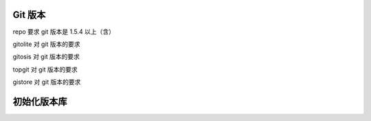 
Git 版本
========

repo 要求 git 版本是 1.5.4 以上（含）

gitolite 对 git 版本的要求

gitosis 对 git 版本的要求

topgit 对 git 版本的要求

gistore 对 git 版本的要求

初始化版本库
============
